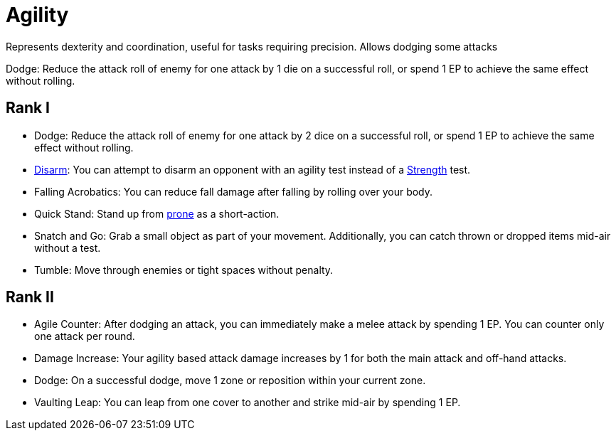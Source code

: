 [[agility]]
= Agility
Represents dexterity and coordination, useful for tasks requiring precision. Allows dodging some attacks

[[dodge]]Dodge: Reduce the attack roll of enemy for one attack by 1 die on a successful roll, or spend 1 EP to achieve the same effect without rolling.

== Rank I
- Dodge: Reduce the attack roll of enemy for one attack by 2 dice on a successful roll, or spend 1 EP to achieve the same effect without rolling.
- <<disarm,Disarm>>: You can attempt to disarm an opponent with an agility test instead of a <<strength, Strength>> test.
- [[falling-acrobatics]]Falling Acrobatics: You can reduce fall damage after falling by rolling over your body.
- [[quick-stand]]Quick Stand: Stand up from <<pose,prone>> as a short-action.
- [[snatch-and-go]]Snatch and Go: Grab a small object as part of your movement. Additionally, you can catch thrown or dropped items mid-air without a test.
- [[tumble]]Tumble: Move through enemies or tight spaces without penalty.

== Rank II
- [[agile-counter]]Agile Counter: After dodging an attack, you can immediately make a melee attack by spending 1 EP. You can counter only one attack per round.
- [[agility-damage-increase]]Damage Increase: Your agility based attack damage increases by 1 for both the main attack and off-hand attacks.
- Dodge: On a successful dodge, move 1 zone or reposition within your current zone.
- [[vaulting-leap]]Vaulting Leap: You can leap from one cover to another and strike mid-air by spending 1 EP.
